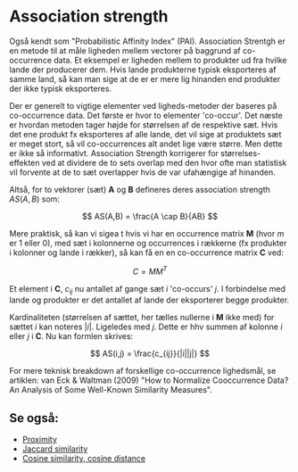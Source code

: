 * Association strength

Også kendt som "Probabilistic Affinity Index" (PAI). Association Strentgh er en metode til at måle ligheden mellem vectorer på baggrund af co-occurrence data. Et eksempel er ligheden mellem to produkter ud fra hvilke lande der producerer dem. Hvis lande produkterne typisk eksporteres af samme land, så kan man sige at de er er mere lig hinanden end produkter der ikke typisk eksporteres.

Der er generelt to vigtige elementer ved ligheds-metoder der baseres på co-occurrence data. Det første er hvor to elementer 'co-occur'. Det næste er hvordan metoden tager højde for størrelsen af de respektive sæt. Hvis det ene produkt fx eksporteres af alle lande, det vil sige at produktets sæt er meget stort, så vil co-occurrences alt andet lige være større. Men dette er ikke så informativt. Association Strength korrigerer for størrelses-effekten ved at dividere de to sets overlap med den hvor ofte man statistisk vil forvente at de to sæt overlapper hvis de var ufahængige af hinanden. 

Altså, for to vektorer (sæt) *A* og *B* defineres deres association strength $AS(A,B)$ som:

$$ AS(A,B) = \frac{A \cap B}{AB} $$

Mere praktisk, så kan vi sigea t hvis vi har en occurrence matrix *M* (hvor $m$ er 1 eller 0), med sæt i kolonnerne og occurrences i rækkerne (fx produkter i kolonner og lande i rækker), så kan få en en co-occurrence matrix *C* ved:

$$ C = MM^T $$

Et element i *C*, $c_{ij}$ nu antallet af gange sæt $i$ 'co-occurs' $j$. I forbindelse med lande og produkter er det antallet af lande der eksporterer begge produkter. 

Kardinaliteten (størrelsen af sættet, her tælles nullerne i *M* ikke med) for sættet $i$ kan noteres $|i|$. Ligeledes med $j$. Dette er hhv summen af kolonne $i$ eller $j$ i *C*. Nu kan formlen skrives:

$$ AS(i,j) = \frac{c_{ij}}{|i||j|} $$ 

For mere teknisk breakdown af forskellige co-occurrence lighedsmål, se artiklen: van Eck & Waltman (2009) "How to Normalize Cooccurrence Data? An Analysis of Some Well-Known Similarity Measures". 

** Se også:
- [[file:201910142049.org::*Proximity][Proximity]] 
- [[file:201910142116.org::*Jaccard%20similarity][Jaccard similarity]] 
- [[file:201910141943.org::*Cosine%20similarity,%20cosine%20distance][Cosine similarity, cosine distance]] 
